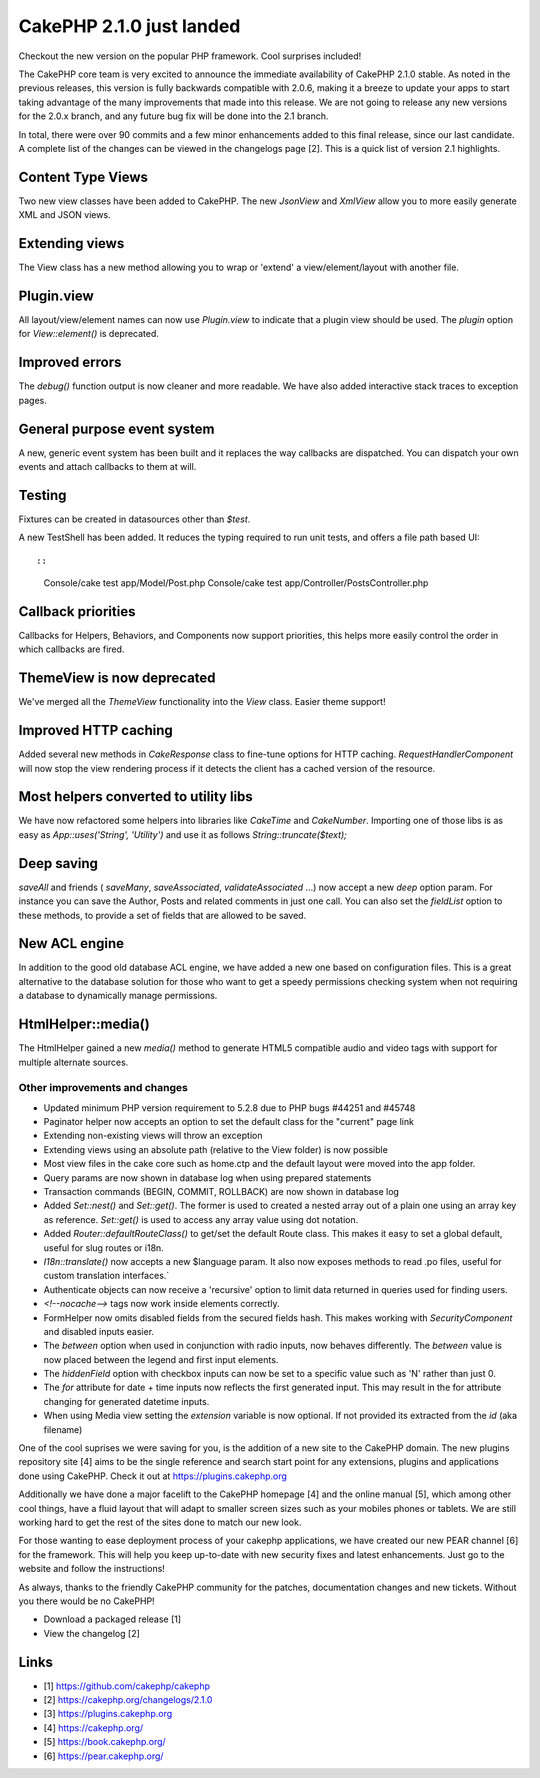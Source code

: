 CakePHP 2.1.0 just landed
=========================

Checkout the new version on the popular PHP framework. Cool surprises
included!

The CakePHP core team is very excited to announce the immediate
availability of CakePHP 2.1.0 stable. As noted in the previous
releases, this version is fully backwards compatible with 2.0.6,
making it a breeze to update your apps to start taking advantage of
the many improvements that made into this release. We are not going to
release any new versions for the 2.0.x branch, and any future bug fix
will be done into the 2.1 branch.

In total, there were over 90 commits and a few minor enhancements
added to this final release, since our last candidate. A complete list
of the changes can be viewed in the changelogs page [2]. This is a
quick list of version 2.1 highlights.


Content Type Views
~~~~~~~~~~~~~~~~~~

Two new view classes have been added to CakePHP. The new `JsonView`
and `XmlView` allow you to more easily generate XML and JSON views.


Extending views
~~~~~~~~~~~~~~~

The View class has a new method allowing you to wrap or 'extend' a
view/element/layout with another file.


Plugin.view
~~~~~~~~~~~

All layout/view/element names can now use `Plugin.view` to indicate
that a plugin view should be used. The `plugin` option for
`View::element()` is deprecated.


Improved errors
~~~~~~~~~~~~~~~

The `debug()` function output is now cleaner and more readable. We
have also added interactive stack traces to exception pages.


General purpose event system
~~~~~~~~~~~~~~~~~~~~~~~~~~~~

A new, generic event system has been built and it replaces the way
callbacks are dispatched. You can dispatch your own events and attach
callbacks to them at will.


Testing
~~~~~~~

Fixtures can be created in datasources other than `$test`.

A new TestShell has been added. It reduces the typing required to run
unit tests, and offers a file path based UI::

::

    Console/cake test app/Model/Post.php
    Console/cake test app/Controller/PostsController.php



Callback priorities
~~~~~~~~~~~~~~~~~~~

Callbacks for Helpers, Behaviors, and Components now support
priorities, this helps more easily control the order in which
callbacks are fired.


ThemeView is now deprecated
~~~~~~~~~~~~~~~~~~~~~~~~~~~

We've merged all the `ThemeView` functionality into the `View` class.
Easier theme support!


Improved HTTP caching
~~~~~~~~~~~~~~~~~~~~~

Added several new methods in `CakeResponse` class to fine-tune options
for HTTP caching. `RequestHandlerComponent` will now stop the view
rendering process if it detects the client has a cached version of the
resource.


Most helpers converted to utility libs
~~~~~~~~~~~~~~~~~~~~~~~~~~~~~~~~~~~~~~

We have now refactored some helpers into libraries like `CakeTime` and
`CakeNumber`. Importing one of those libs is as easy as
`App::uses('String', 'Utility')` and use it as follows
`String::truncate($text);`


Deep saving
~~~~~~~~~~~

`saveAll` and friends ( `saveMany`, `saveAssociated`,
`validateAssociated` ...) now accept a new `deep` option param. For
instance you can save the Author, Posts and related comments in just
one call. You can also set the `fieldList` option to these methods, to
provide a set of fields that are allowed to be saved.


New ACL engine
~~~~~~~~~~~~~~

In addition to the good old database ACL engine, we have added a new
one based on configuration files. This is a great alternative to the
database solution for those who want to get a speedy permissions
checking system when not requiring a database to dynamically manage
permissions.


HtmlHelper::media()
~~~~~~~~~~~~~~~~~~~

The HtmlHelper gained a new `media()` method to generate HTML5
compatible audio and video tags with support for multiple alternate
sources.


Other improvements and changes
------------------------------

+ Updated minimum PHP version requirement to 5.2.8 due to PHP bugs
  #44251 and #45748
+ Paginator helper now accepts an option to set the default class for
  the "current" page link
+ Extending non-existing views will throw an exception
+ Extending views using an absolute path (relative to the View folder)
  is now possible
+ Most view files in the cake core such as home.ctp and the default
  layout were moved into the app folder.
+ Query params are now shown in database log when using prepared
  statements
+ Transaction commands (BEGIN, COMMIT, ROLLBACK) are now shown in
  database log
+ Added `Set::nest()` and `Set::get()`. The former is used to created
  a nested array out of a plain one using an array key as reference.
  `Set::get()` is used to access any array value using dot notation.
+ Added `Router::defaultRouteClass()` to get/set the default Route
  class. This makes it easy to set a global default, useful for slug
  routes or i18n.
+ `I18n::translate()` now accepts a new $language param. It also now
  exposes methods to read .po files, useful for custom translation
  interfaces.`
+ Authenticate objects can now receive a 'recursive' option to limit
  data returned in queries used for finding users.
+ `<!--nocache-->` tags now work inside elements correctly.
+ FormHelper now omits disabled fields from the secured fields hash.
  This makes working with `SecurityComponent` and disabled inputs
  easier.
+ The `between` option when used in conjunction with radio inputs, now
  behaves differently. The `between` value is now placed between the
  legend and first input elements.
+ The `hiddenField` option with checkbox inputs can now be set to a
  specific value such as 'N' rather than just 0.
+ The `for` attribute for date + time inputs now reflects the first
  generated input. This may result in the for attribute changing for
  generated datetime inputs.
+ When using Media view setting the `extension` variable is now
  optional. If not provided its extracted from the `id` (aka filename)

One of the cool suprises we were saving for you, is the addition of a
new site to the CakePHP domain. The new plugins repository site [4]
aims to be the single reference and search start point for any
extensions, plugins and applications done using CakePHP. Check it out
at `https://plugins.cakephp.org`_

Additionally we have done a major facelift to the CakePHP homepage [4]
and the online manual [5], which among other cool things, have a fluid
layout that will adapt to smaller screen sizes such as your mobiles
phones or tablets. We are still working hard to get the rest of the
sites done to match our new look.

For those wanting to ease deployment process of your cakephp
applications, we have created our new PEAR channel [6] for the
framework. This will help you keep up-to-date with new security fixes
and latest enhancements. Just go to the website and follow the
instructions!

As always, thanks to the friendly CakePHP community for the patches,
documentation changes and new tickets. Without you there would be no
CakePHP!

+ Download a packaged release [1]
+ View the changelog [2]



Links
~~~~~

+ [1] `https://github.com/cakephp/cakephp`_
+ [2] `https://cakephp.org/changelogs/2.1.0`_
+ [3] `https://plugins.cakephp.org`_
+ [4] `https://cakephp.org/`_
+ [5] `https://book.cakephp.org/`_
+ [6] `https://pear.cakephp.org/`_




.. _https://plugins.cakephp.org: https://plugins.cakephp.org
.. _https://pear.cakephp.org/: https://pear.cakephp.org/
.. _https://book.cakephp.org/: https://book.cakephp.org/
.. _https://github.com/cakephp/cakephp: https://github.com/cakephp/cakephp
.. _https://cakephp.org/changelogs/2.1.0: https://cakephp.org/changelogs/2.1.0
.. _https://cakephp.org/: https://cakephp.org/

.. author:: lorenzo
.. categories:: news
.. tags:: release,2.1.0,News


